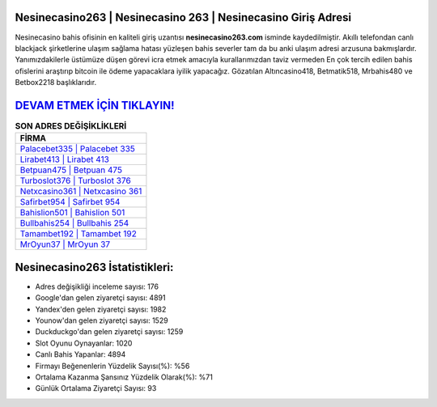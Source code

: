 ﻿Nesinecasino263 | Nesinecasino 263 | Nesinecasino Giriş Adresi
===================================

.. image:: images/nesinecasino-giris.jpg
   :width: 600
   
Nesinecasino bahis ofisinin en kaliteli giriş uzantısı **nesinecasino263.com** isminde kaydedilmiştir. Akıllı telefondan canlı blackjack şirketlerine ulaşım sağlama hatası yüzleşen bahis severler tam da bu anki ulaşım adresi arzusuna bakmışlardır. Yanımızdakilerle üstümüze düşen görevi icra etmek amacıyla kurallarımızdan taviz vermeden En çok tercih edilen bahis ofislerini araştırıp bitcoin ile ödeme yapacaklara iyilik yapacağız. Gözatılan Altıncasino418, Betmatik518, Mrbahis480 ve Betbox2218 başlıklarıdır.

`DEVAM ETMEK İÇİN TIKLAYIN! <https://uclck.me/gonow>`_
==============

.. list-table:: **SON ADRES DEĞİŞİKLİKLERİ**
   :widths: 100
   :header-rows: 1

   * - FİRMA
   * - `Palacebet335 | Palacebet 335 <palacebet335-palacebet-335-palacebet-giris-adresi.html>`_
   * - `Lirabet413 | Lirabet 413 <lirabet413-lirabet-413-lirabet-giris-adresi.html>`_
   * - `Betpuan475 | Betpuan 475 <betpuan475-betpuan-475-betpuan-giris-adresi.html>`_	 
   * - `Turboslot376 | Turboslot 376 <turboslot376-turboslot-376-turboslot-giris-adresi.html>`_	 
   * - `Netxcasino361 | Netxcasino 361 <netxcasino361-netxcasino-361-netxcasino-giris-adresi.html>`_ 
   * - `Safirbet954 | Safirbet 954 <safirbet954-safirbet-954-safirbet-giris-adresi.html>`_
   * - `Bahislion501 | Bahislion 501 <bahislion501-bahislion-501-bahislion-giris-adresi.html>`_	 
   * - `Bullbahis254 | Bullbahis 254 <bullbahis254-bullbahis-254-bullbahis-giris-adresi.html>`_
   * - `Tamambet192 | Tamambet 192 <tamambet192-tamambet-192-tamambet-giris-adresi.html>`_
   * - `MrOyun37 | MrOyun 37 <mroyun37-mroyun-37-mroyun-giris-adresi.html>`_
	 
Nesinecasino263 İstatistikleri:
===================================	 
* Adres değişikliği inceleme sayısı: 176
* Google'dan gelen ziyaretçi sayısı: 4891
* Yandex'den gelen ziyaretçi sayısı: 1982
* Younow'dan gelen ziyaretçi sayısı: 1529
* Duckduckgo'dan gelen ziyaretçi sayısı: 1259
* Slot Oyunu Oynayanlar: 1020
* Canlı Bahis Yapanlar: 4894
* Firmayı Beğenenlerin Yüzdelik Sayısı(%): %56
* Ortalama Kazanma Şansınız Yüzdelik Olarak(%): %71
* Günlük Ortalama Ziyaretçi Sayısı: 93
